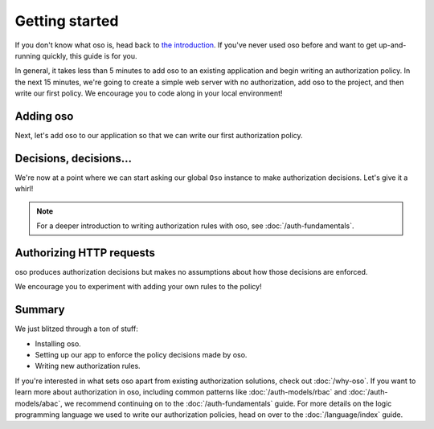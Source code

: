 ===============
Getting started
===============

If you don't know what oso is, head back to `the introduction </>`_. If you've
never used oso before and want to get up-and-running quickly, this guide is for
you.

In general, it takes less than 5 minutes to add oso to an existing application
and begin writing an authorization policy. In the next 15 minutes, we're going
to create a simple web server with no authorization, add oso to the project,
and then write our first policy. We encourage you to code along in your local
environment!


.. tabs::
  .. group-tab:: Ruby

    First, let's create a simple web server:

    .. literalinclude:: /examples/getting-started/ruby/server-01.rb
      :caption: server.rb
      :language: ruby
      :lines: 3-

    Our server currently has no authorization --- anyone is able to view our
    precious secrets. Let's use `cURL <https://curl.haxx.se/>`_ to check that
    everything's working. We'll first start our server...

    .. code-block:: console

      $ ruby server.rb
      [2020-07-15 00:35:52] INFO  WEBrick 1.3.1
      [2020-07-15 00:35:52] INFO  ruby 2.4.10 (2020-03-31) [x86_64-linux]
      [2020-07-15 00:35:52] INFO  WEBrick::HTTPServer#start: pid=537647 port=5050

    ...and then, in another terminal, make a request to our running server:

    .. code-block:: console

      $ curl localhost:5050
      Authorized!

  .. group-tab:: Java

    First, let's create a simple web server:

    .. literalinclude:: /examples/getting-started/java/server-01/MyServer.java
      :caption: MyServer.java
      :language: java

    Our server currently has no authorization --- anyone is able to view our
    precious secrets. Let's use `cURL <https://curl.haxx.se/>`_ to check that
    everything's working. We'll first start our server...

    .. code-block:: console

      $ javac MyServer.java
      $ java MyServer
      MyServer running on /127.0.0.1:5050

    ...and then, in another terminal, make a request to our running server:

    .. code-block:: console

      $ curl localhost:5050
      Authorized!

Adding oso
==========

.. |gem| replace:: the ``oso-oso`` gem
.. _gem: https://rubygems.org/gems/oso-oso

Next, let's add oso to our application so that we can write our first
authorization policy.

.. tabs::
  .. group-tab:: Ruby

    If you don't already have |gem|_ installed, go ahead and
    install it now:

    .. code-block:: console

      $ gem install oso-oso
      Fetching oso-oso-0.2.0.gem
      Successfully installed oso-oso-0.2.0
      1 gem installed

    Now that we've installed the gem, we can import it into our project and
    construct a new ``Oso`` instance that will serve as our Grand Arbiter of
    Authorization:

    .. literalinclude:: /examples/getting-started/ruby/server-02.rb
      :caption: server.rb
      :language: ruby
      :lines: 3-8

  .. group-tab:: Java

    If you don't already have the oso JAR downloaded, do so now.

    We can import oso into our project and construct a new ``Oso`` instance that will serve as our authorization engine:

    .. literalinclude:: /examples/getting-started/java/server-02/MyServer.java
      :caption: MyServer.java
      :language: java
      :lines: 6-19

    To compile and run the server with oso, make sure to set the classpath as follows, where ``dir`` is the path to the oso JAR:

    .. code-block:: console

      $ export CLASSPATH=dir/oso-0.2.1.jar:.
      $ javac MyServer.java
      $ java MyServer
      MyServer running on /127.0.0.1:5050

Decisions, decisions...
=======================

We're now at a point where we can start asking our global ``Oso`` instance to
make authorization decisions. Let's give it a whirl!

.. tabs::
  .. group-tab:: Ruby

    The ``Oso`` instance exposes an ``allow()`` predicate method that takes three
    keyword arguments, **actor**, **action**, and **resource**:

    .. literalinclude:: /examples/getting-started/ruby/allow-01.rb
      :language: ruby
      :lines: 6

    The above method call returns ``true`` if **actor** may perform **action** on
    **resource** and ``false`` otherwise.

    .. note:: For more on actors, actions, and resources, check out
      :doc:`/auth-fundamentals`.

    oso's authorization system is deny-by-default. Since we haven't yet written any
    policy code, Alice is not allowed to approve expenses.

    To see that in action,
    start an IRB session and follow along:

    .. code-block:: irb

      irb(main):001:0> require 'oso'
      => true
      irb(main):002:0> OSO ||= Oso.new
      => #<Oso::Oso:0x000055a708eb8f70 ...>
      irb(main):003:0> OSO.allow(actor: 'alice', action: 'approve', resource: 'expense')
      => false

    We can add a rule explicitly allowing Alice to approve expenses...

    .. code-block:: irb

      irb(main):004:0> OSO.load_str <<~RULE
      irb(main):005:0" allow("alice", "approve", "expense");
      irb(main):006:0" RULE
      => nil

    ...and now Alice has the power...

    .. code-block:: irb

      irb(main):007:0> OSO.allow(actor: 'alice', action: 'approve', resource: 'expense')
      => true

    ...and everyone else is still denied:

    .. code-block:: irb

      irb(main):008:0> OSO.allow(actor: 'bhavik', action: 'approve', resource: 'expense')
      => false

  .. group-tab:: Java

    The ``Oso`` instance exposes an ``allow()`` predicate method that takes three
    keyword arguments, **actor**, **action**, and **resource**:

    .. literalinclude:: /examples/getting-started/java/server-02/MyServer.java
      :language: java
      :lines: 32-36

    The above method call returns ``true`` if **actor** may perform **action** on
    **resource** and ``false`` otherwise.

    .. note:: For more on actors, actions, and resources, check out
      :doc:`/auth-fundamentals`.

    oso's authorization system is deny-by-default. Since we haven't yet written any
    policy code, Alice is not allowed to approve expenses.

    To see that in action, start a jshell session and follow along:

    .. code-block:: text

      jshell> import com.osohq.oso.*

      jshell> Oso oso = new Oso()
      oso ==> com.osohq.oso.Oso@36902638

      jshell> oso.allow("alice", "approve", "expense")
      $3 ==> false



    We can add a rule explicitly allowing Alice to approve expenses...

    .. code-block:: text

      jshell> oso.loadStr("allow(\"alice\", \"approve\", \"expense\");")

    ...and now Alice has the power...

    .. code-block:: text

      jshell> oso.allow("alice", "approve", "expense")
      $5 ==> true

    ...and everyone else is still denied:

    .. code-block:: text

      jshell> oso.allow("bhavik", "approve", "expense")
      $6 ==> false

.. note:: For a deeper introduction to writing authorization rules with oso,
  see :doc:`/auth-fundamentals`.

Authorizing HTTP requests
=========================

oso produces authorization decisions but makes no assumptions about how those
decisions are enforced.

.. tabs::
  .. group-tab:: Ruby

    To enforce the authorization decisions returned by
    ``Oso#allow``, let's create a helper method that we can use in our HTTP handler
    to determine whether a request is authorized:

    .. literalinclude:: /examples/getting-started/ruby/server-03.rb
      :caption: server.rb
      :language: ruby
      :lines: 3-
      :emphasize-lines: 6-8, 12

    Our new ``authorize?`` method passes data from the incoming request to ``Oso#allow``:

    * The **actor** is pulled from the ``user`` HTTP header.
    * The **action** is the HTTP method.
    * The **resource** is the request path.

    Since we haven't yet added any rules to our server's ``Oso`` instance, all
    requests will currently be denied. We can test that out by restarting our
    server and making a new request. If we receive an ``Unauthorized!`` response,
    everything's working:


    .. code-block:: console

      $ curl localhost:5050
      Unauthorized!

    As a final step, let's write a couple authorization rules over HTTP requests:

    .. literalinclude:: /examples/getting-started/ruby/server-04.rb
      :caption: server.rb
      :language: ruby
      :lines: 8-17

    And let's test out our new rules:

    .. code-block:: console

      $ curl -H "user: alice@example.com" localhost:5050/anything
      Authorized!
      $ curl -H "user: bhavik@example.com" -d '' localhost:5050/admin
      Authorized!

  .. group-tab:: Java

    To enforce the authorization decisions returned by
    ``Oso.allow()``, let's create a helper method that we can use in our HTTP handler
    to determine whether a request is authorized:

    .. literalinclude:: /examples/getting-started/java/server-03/MyServer.java
      :caption: MyServer.java
      :language: java
      :lines: 9-
      :emphasize-lines: 12-22, 28

    Our new ``authorize()`` method passes data from the incoming request to ``Oso.allow()``:

    * The **actor** is pulled from the ``user`` HTTP header.
    * The **action** is the HTTP method.
    * The **resource** is the request path.

    Since we haven't yet added any rules to our server's ``Oso`` instance, all
    requests will currently be denied. We can test that out by restarting our
    server and making a new request. If we receive a ``Not authorized!`` response,
    everything's working:

    .. code-block:: console

      $ curl localhost:5050
      Not authorized!

    As a final step, let's write a couple authorization rules over HTTP requests:

    .. literalinclude:: /examples/getting-started/java/server-04/MyServer.java
      :caption: MyServer.java
      :language: java
      :lines: 12-25

    And let's test out our new rules:

    .. code-block:: console

      $ curl -H "user: alice@example.com" localhost:5050/anything
      Authorized!
      $ curl -H "user: bhavik@example.com" -d '' localhost:5050/admin
      Authorized!

We encourage you to experiment with adding your own rules to the policy!

Summary
=======

We just blitzed through a ton of stuff:

* Installing oso.
* Setting up our app to enforce the policy decisions made by oso.
* Writing new authorization rules.

If you're interested in what sets oso apart from existing authorization
solutions, check out :doc:`/why-oso`. If you want to learn more about
authorization in oso, including common patterns like :doc:`/auth-models/rbac`
and :doc:`/auth-models/abac`, we recommend continuing on to the
:doc:`/auth-fundamentals` guide. For more details on the logic programming
language we used to write our authorization policies, head on over to the
:doc:`/language/index` guide.


